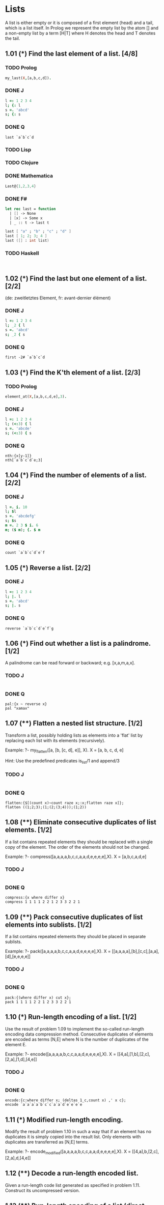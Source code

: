 * Lists

A list is either empty or it is composed of a first element (head) and a tail, which is a list itself. 
In Prolog we represent the empty list by the atom [] and a non-empty list by a term [H|T] where H denotes the head and T denotes the tail.

** 1.01 (*) Find the last element of a list. [4/8]

*** TODO Prolog

#+BEGIN_SRC prolog
my_last(X,[a,b,c,d]).
#+END_SRC

*** DONE J
    CLOSED: [2017-04-12 Mi 22:56]

#+BEGIN_SRC J
l =: 1 2 3 4
l; {: l
s =. 'abcd'
s; {: s
#+END_SRC

#+RESULTS:
: +-------+-+
: |1 2 3 4|4|
: +-------+-+
: 
: +----+-+
: |abcd|d|
: +----+-+

*** DONE Q
    CLOSED: [2017-04-12 Mi 22:56]
#+BEGIN_SRC Q
last `a`b`c`d
#+END_SRC

*** TODO Lisp
*** TODO Clojure
*** DONE Mathematica
    CLOSED: [2017-04-12 Mi 22:56]
#+BEGIN_SRC mathematica
Last@{1,2,3,4}
#+END_SRC

*** DONE F#
    CLOSED: [2017-09-27 Wed 08:52]

#+BEGIN_SRC fsharp
let rec last = function
  | [] -> None
  | [x] -> Some x
  | _ :: t -> last t
#+END_SRC

#+BEGIN_SRC fsharp
last [ "a" ; "b" ; "c" ; "d" ]
last [ 1; 2; 3; 4 ]
last ([] : int list)
#+END_SRC

*** TODO Haskell

#+BEGIN_SRC haskell

#+END_SRC

#+BEGIN_SRC haskell

#+END_SRC

** 1.02 (*) Find the last but one element of a list. [2/2]
    (de: zweitletztes Element, fr: avant-dernier élément)

*** DONE J
    CLOSED: [2017-04-12 Mi 22:56]

#+BEGIN_SRC J
l =: 1 2 3 4
l; _2 { l
s =. 'abcd'
s; _2 { s
#+END_SRC

#+RESULTS:
: +-------+-+
: |1 2 3 4|3|
: +-------+-+
: 
: +----+-+
: |abcd|c|
: +----+-+

*** DONE Q
    CLOSED: [2017-04-12 Mi 22:58]

#+BEGIN_SRC 
first -2# `a`b`c`d
#+END_SRC

** 1.03 (*) Find the K'th element of a list. [2/3]

*** TODO Prolog
#+BEGIN_SRC prolog
element_at(X,[a,b,c,d,e],3).
#+END_SRC

*** DONE J
    CLOSED: [2017-04-12 Mi 22:51]

#+BEGIN_SRC J 
l =: 1 2 3 4
l; (<:3) { l
s =. 'abcde'
s; (<:3) { s
#+END_SRC

#+RESULTS:
: +-------+-+
: |1 2 3 4|3|
: +-------+-+
: 
: +-----+-+
: |abcde|c|
: +-----+-+

*** DONE Q
    CLOSED: [2017-04-12 Mi 22:55]

#+BEGIN_SRC Q
nth:{x[y-1]}
nth[`a`b`c`d`e;3]
#+END_SRC

** 1.04 (*) Find the number of elements of a list. [2/2]

*** DONE J
    CLOSED: [2017-04-12 Mi 22:51]

#+BEGIN_SRC J
l =. i. 10
l; $l
s =. 'abcdefg'
s; $s
m =. 2 3 $ i. 6
m; ($ m); {. $ m 
#+END_SRC

#+RESULTS:
#+begin_example
+-------------------+--+
|0 1 2 3 4 5 6 7 8 9|10|
+-------------------+--+

+-------+-+
|abcdefg|7|
+-------+-+

+-----+---+-+
|0 1 2|2 3|2|
|3 4 5|   | |
+-----+---+-+
#+end_example

*** DONE Q
    CLOSED: [2017-04-12 Mi 23:01]

#+BEGIN_SRC Q
count `a`b`c`d`e`f
#+END_SRC

** 1.05 (*) Reverse a list. [2/2]

*** DONE J
    CLOSED: [2017-04-12 Mi 22:51]

#+BEGIN_SRC J
l =: 1 2 3 4
l; |. l
s =. 'abcd'
s; |. s
#+END_SRC

#+RESULTS:
: +-------+-------+
: |1 2 3 4|4 3 2 1|
: +-------+-------+
: 
: +----+----+
: |abcd|dcba|
: +----+----+

*** DONE Q
    CLOSED: [2017-04-12 Mi 22:55]

#+BEGIN_SRC Q
reverse `a`b`c`d`e`f`g
#+END_SRC

** 1.06 (*) Find out whether a list is a palindrome. [1/2]
    A palindrome can be read forward or backward; e.g. [x,a,m,a,x].

*** TODO J

#+BEGIN_SRC J

#+END_SRC

*** DONE Q
    CLOSED: [2017-04-18 Di 16:57]

#+BEGIN_SRC Q
pal:{x ~ reverse x}
pal "xamax"
#+END_SRC
** 1.07 (**) Flatten a nested list structure. [1/2]
    Transform a list, possibly holding lists as elements into a 'flat' list by replacing each list with its elements (recursively).

    Example:
    ?- my_flatten([a, [b, [c, d], e]], X).
    X = [a, b, c, d, e]

    Hint: Use the predefined predicates is_list/1 and append/3

*** TODO J

#+BEGIN_SRC J

#+END_SRC

*** DONE Q
    CLOSED: [2017-04-18 Di 16:57]

#+BEGIN_SRC Q
flatten:{$[(count x)~count raze x;:x;flatten raze x]};
flatten ((1;2;3);(1;(2;(3;4)));(1;2))
#+END_SRC
** 1.08 (**) Eliminate consecutive duplicates of list elements. [1/2]
    If a list contains repeated elements they should be replaced with a single copy of the element. The order of the elements should not be changed.

    Example:
    ?- compress([a,a,a,a,b,c,c,a,a,d,e,e,e,e],X).
    X = [a,b,c,a,d,e]

*** TODO J

#+BEGIN_SRC J

#+END_SRC

*** DONE Q
    CLOSED: [2017-04-18 Di 16:59]

#+BEGIN_SRC Q
compress:{x where differ x}
compress 1 1 1 1 2 2 1 2 3 3 2 2 1
#+END_SRC

** 1.09 (**) Pack consecutive duplicates of list elements into sublists. [1/2]
    If a list contains repeated elements they should be placed in separate sublists.

    Example:
    ?- pack([a,a,a,a,b,c,c,a,a,d,e,e,e,e],X).
    X = [[a,a,a,a],[b],[c,c],[a,a],[d],[e,e,e,e]]

*** TODO J
#+BEGIN_SRC J

#+END_SRC
*** DONE Q
    CLOSED: [2017-04-18 Di 17:00]
#+BEGIN_SRC Q
pack:{(where differ x) cut x};
pack 1 1 1 1 2 2 1 2 3 3 2 2 1
#+END_SRC
** 1.10 (*) Run-length encoding of a list. [1/2]
    Use the result of problem 1.09 to implement the so-called run-length encoding data compression method. Consecutive duplicates of elements are encoded as terms [N,E] where N is the number of duplicates of the element E.

    Example:
    ?- encode([a,a,a,a,b,c,c,a,a,d,e,e,e,e],X).
    X = [[4,a],[1,b],[2,c],[2,a],[1,d],[4,e]]

*** TODO J

#+BEGIN_SRC J

#+END_SRC

*** DONE Q
    CLOSED: [2017-04-18 Di 17:01]

#+BEGIN_SRC Q
encode:{c:where differ x; (deltas 1_c,count x) ,' x c};
encode `a`a`a`a`b`c`c`a`a`d`e`e`e`e
#+END_SRC

** 1.11 (*) Modified run-length encoding.
    Modify the result of problem 1.10 in such a way that if an element has no duplicates it is simply copied into the result list. Only elements with duplicates are transferred as [N,E] terms.

    Example:
    ?- encode_modified([a,a,a,a,b,c,c,a,a,d,e,e,e,e],X).
    X = [[4,a],b,[2,c],[2,a],d,[4,e]]

** 1.12 (**) Decode a run-length encoded list.
    Given a run-length code list generated as specified in problem 1.11. Construct its uncompressed version.

** 1.13 (**) Run-length encoding of a list (direct solution).
    Implement the so-called run-length encoding data compression method directly. I.e. don't explicitly create the sublists containing the duplicates, as in problem 1.09, but only count them. As in problem 1.11, simplify the result list by replacing the singleton terms [1,X] by X.

    Example:
    ?- encode_direct([a,a,a,a,b,c,c,a,a,d,e,e,e,e],X).
    X = [[4,a],b,[2,c],[2,a],d,[4,e]]

** 1.14 (*) Duplicate the elements of a list.
    Example:
    ?- dupli([a,b,c,c,d],X).
    X = [a,a,b,b,c,c,c,c,d,d]

** 1.15 (**) Duplicate the elements of a list a given number of times.
    Example:
    ?- dupli([a,b,c],3,X).
    X = [a,a,a,b,b,b,c,c,c]

    What are the results of the goal:
    ?- dupli(X,3,Y).

** 1.16 (**) Drop every N'th element from a list.
    Example:
    ?- drop([a,b,c,d,e,f,g,h,i,k],3,X).
    X = [a,b,d,e,g,h,k]

** 1.17 (*) Split a list into two parts; the length of the first part is given.
    Do not use any predefined predicates.

    Example:
    ?- split([a,b,c,d,e,f,g,h,i,k],3,L1,L2).
    L1 = [a,b,c]
    L2 = [d,e,f,g,h,i,k]

** 1.18 (**) Extract a slice from a list.
    Given two indices, I and K, the slice is the list containing the elements between the I'th and K'th element of the original list (both limits included). Start counting the elements with 1.

    Example:
    ?- slice([a,b,c,d,e,f,g,h,i,k],3,7,L).
     L = [c,d,e,f,g]

** 1.19 (**) Rotate a list N places to the left.
    Examples:
    ?- rotate([a,b,c,d,e,f,g,h],3,X).
    X = [d,e,f,g,h,a,b,c]

    ?- rotate([a,b,c,d,e,f,g,h],-2,X).
    X = [g,h,a,b,c,d,e,f]

    Hint: Use the predefined predicates length/2 and append/3, as well as the result of problem 1.17.

** 1.20 (*) Remove the K'th element from a list.
    Example:
    ?- remove_at(X,[a,b,c,d],2,R).
    X = b
    R = [a,c,d]

** 1.21 (*) Insert an element at a given position into a list.
    Example:
    ?- insert_at(alfa,[a,b,c,d],2,L).
    L = [a,alfa,b,c,d]

** 1.22 (*) Create a list containing all integers within a given range.
    Example:
    ?- range(4,9,L).
    L = [4,5,6,7,8,9]

** 1.23 (**) Extract a given number of randomly selected elements from a list.
    The selected items shall be put into a result list.
    Example:
    ?- rnd_select([a,b,c,d,e,f,g,h],3,L).
    L = [e,d,a]

    Hint: Use the built-in random number generator random/2 and the result of problem 1.20.

** 1.24 (*) Lotto: Draw N different random numbers from the set 1..M.
    The selected numbers shall be put into a result list.
    Example:
    ?- lotto(6,49,L).
    L = [23,1,17,33,21,37]

    Hint: Combine the solutions of problems 1.22 and 1.23.

** 1.25 (*) Generate a random permutation of the elements of a list.
    Example:
    ?- rnd_permu([a,b,c,d,e,f],L).
    L = [b,a,d,c,e,f]

    Hint: Use the solution of problem 1.23.

** 1.26 (**) Generate the combinations of K distinct objects chosen from the N elements of a list
    In how many ways can a committee of 3 be chosen from a group of 12 people? We all know that there are C(12,3) = 220 possibilities (C(N,K) denotes the well-known binomial coefficients). For pure mathematicians, this result may be great. But we want to really generate all the possibilities (via backtracking).

    Example:
    ?- combination(3,[a,b,c,d,e,f],L).
    L = [a,b,c] ;
    L = [a,b,d] ;
    L = [a,b,e] ;
    ...

** 1.27 (**) Group the elements of a set into disjoint subsets.
    a) In how many ways can a group of 9 people work in 3 disjoint subgroups of 2, 3 and 4 persons? Write a predicate that generates all the possibilities via backtracking.

    Example:
    ?- group3([aldo,beat,carla,david,evi,flip,gary,hugo,ida],G1,G2,G3).
    G1 = [aldo,beat], G2 = [carla,david,evi], G3 = [flip,gary,hugo,ida]
    ...

    b) Generalize the above predicate in a way that we can specify a list of group sizes and the predicate will return a list of groups.

    Example:
    ?- group([aldo,beat,carla,david,evi,flip,gary,hugo,ida],[2,2,5],Gs).
    Gs = [[aldo,beat],[carla,david],[evi,flip,gary,hugo,ida]]
    ...

    Note that we do not want permutations of the group members; i.e. [[aldo,beat],...] is the same solution as [[beat,aldo],...]. However, we make a difference between [[aldo,beat],[carla,david],...] and [[carla,david],[aldo,beat],...].

    You may find more about this combinatorial problem in a good book on discrete mathematics under the term "multinomial coefficients".

** 1.28 (**) Sorting a list of lists according to length of sublists
    a) We suppose that a list (InList) contains elements that are lists themselves. The objective is to sort the elements of InList according to their length. E.g. short lists first, longer lists later, or vice versa.

    Example:
    ?- lsort([[a,b,c],[d,e],[f,g,h],[d,e],[i,j,k,l],[m,n],[o]],L).
    L = [[o], [d, e], [d, e], [m, n], [a, b, c], [f, g, h], [i, j, k, l]]

    b) Again, we suppose that a list (InList) contains elements that are lists themselves. But this time the objective is to sort the elements of InList according to their length frequency; i.e. in the default, where sorting is done ascendingly, lists with rare lengths are placed first, others with a more frequent length come later.

    Example:
    ?- lfsort([[a,b,c],[d,e],[f,g,h],[d,e],[i,j,k,l],[m,n],[o]],L).
    L = [[i, j, k, l], [o], [a, b, c], [f, g, h], [d, e], [d, e], [m, n]]

    Note that in the above example, the first two lists in the result L have length 4 and 1, both lengths appear just once. The third and forth list have length 3; there are two list of this length. And finally, the last three lists have length 2. This is the most frequent length. 

